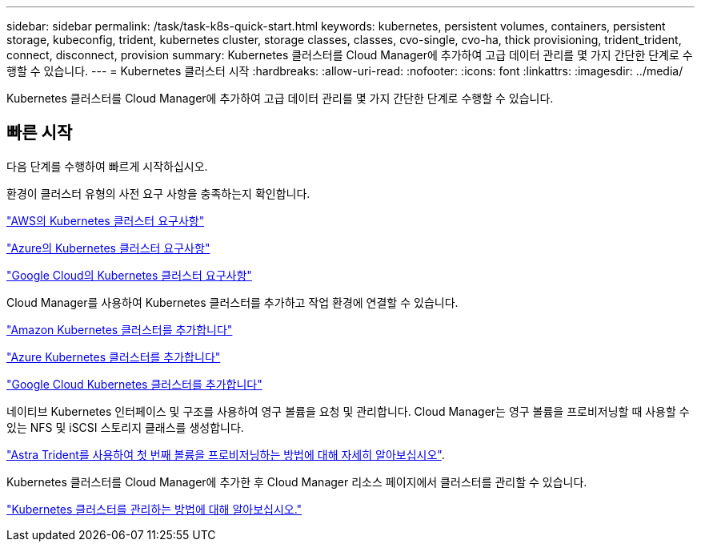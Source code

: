 ---
sidebar: sidebar 
permalink: /task/task-k8s-quick-start.html 
keywords: kubernetes, persistent volumes, containers, persistent storage, kubeconfig, trident, kubernetes cluster, storage classes, classes, cvo-single, cvo-ha, thick provisioning, trident_trident, connect, disconnect, provision 
summary: Kubernetes 클러스터를 Cloud Manager에 추가하여 고급 데이터 관리를 몇 가지 간단한 단계로 수행할 수 있습니다. 
---
= Kubernetes 클러스터 시작
:hardbreaks:
:allow-uri-read: 
:nofooter: 
:icons: font
:linkattrs: 
:imagesdir: ../media/


[role="lead"]
Kubernetes 클러스터를 Cloud Manager에 추가하여 고급 데이터 관리를 몇 가지 간단한 단계로 수행할 수 있습니다.



== 빠른 시작

다음 단계를 수행하여 빠르게 시작하십시오.

[role="quick-margin-para"]
환경이 클러스터 유형의 사전 요구 사항을 충족하는지 확인합니다.

[role="quick-margin-para"]
link:https://docs.netapp.com/us-en/cloud-manager-kubernetes/requirements/kubernetes-reqs-aws.html["AWS의 Kubernetes 클러스터 요구사항"]

[role="quick-margin-para"]
link:https://docs.netapp.com/us-en/cloud-manager-kubernetes/requirements/kubernetes-reqs-aks.html["Azure의 Kubernetes 클러스터 요구사항"]

[role="quick-margin-para"]
link:https://docs.netapp.com/us-en/cloud-manager-kubernetes/requirements/kubernetes-reqs-gke.html["Google Cloud의 Kubernetes 클러스터 요구사항"]

[role="quick-margin-para"]
Cloud Manager를 사용하여 Kubernetes 클러스터를 추가하고 작업 환경에 연결할 수 있습니다.

[role="quick-margin-para"]
link:https://docs.netapp.com/us-en/cloud-manager-kubernetes/task/task-kubernetes-discover-aws.html["Amazon Kubernetes 클러스터를 추가합니다"]

[role="quick-margin-para"]
link:https://docs.netapp.com/us-en/cloud-manager-kubernetes/task/task-kubernetes-discover-azure.html["Azure Kubernetes 클러스터를 추가합니다"]

[role="quick-margin-para"]
link:https://docs.netapp.com/us-en/cloud-manager-kubernetes/task/task-kubernetes-discover-gke.html["Google Cloud Kubernetes 클러스터를 추가합니다"]

[role="quick-margin-para"]
네이티브 Kubernetes 인터페이스 및 구조를 사용하여 영구 볼륨을 요청 및 관리합니다. Cloud Manager는 영구 볼륨을 프로비저닝할 때 사용할 수 있는 NFS 및 iSCSI 스토리지 클래스를 생성합니다.

[role="quick-margin-para"]
link:https://docs.netapp.com/us-en/trident/trident-get-started/kubernetes-postdeployment.html#step-3-provision-your-first-volume["Astra Trident를 사용하여 첫 번째 볼륨을 프로비저닝하는 방법에 대해 자세히 알아보십시오"^].

[role="quick-margin-para"]
Kubernetes 클러스터를 Cloud Manager에 추가한 후 Cloud Manager 리소스 페이지에서 클러스터를 관리할 수 있습니다.

[role="quick-margin-para"]
link:task-k8s-manage-trident.html["Kubernetes 클러스터를 관리하는 방법에 대해 알아보십시오."]
